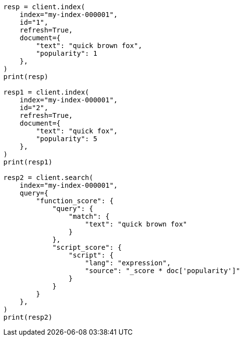 // This file is autogenerated, DO NOT EDIT
// scripting/fields.asciidoc:50

[source, python]
----
resp = client.index(
    index="my-index-000001",
    id="1",
    refresh=True,
    document={
        "text": "quick brown fox",
        "popularity": 1
    },
)
print(resp)

resp1 = client.index(
    index="my-index-000001",
    id="2",
    refresh=True,
    document={
        "text": "quick fox",
        "popularity": 5
    },
)
print(resp1)

resp2 = client.search(
    index="my-index-000001",
    query={
        "function_score": {
            "query": {
                "match": {
                    "text": "quick brown fox"
                }
            },
            "script_score": {
                "script": {
                    "lang": "expression",
                    "source": "_score * doc['popularity']"
                }
            }
        }
    },
)
print(resp2)
----

